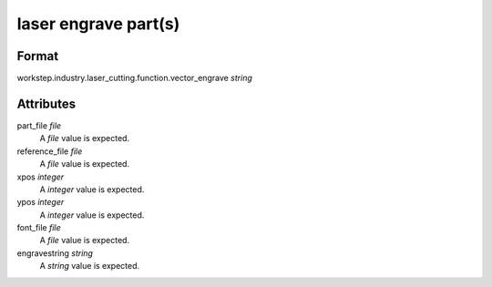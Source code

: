 laser engrave part(s)
=====================

''''''
Format
''''''

workstep.industry.laser_cutting.function.vector_engrave *string*

''''''''''
Attributes
''''''''''

part_file *file*
    A *file* value is expected.
    
    
reference_file *file*
    A *file* value is expected.
    
    
xpos *integer*
    A *integer* value is expected.
    
    
ypos *integer*
    A *integer* value is expected.
    
    
font_file *file*
    A *file* value is expected.
    
    
engravestring *string*
    A *string* value is expected.
    
    
